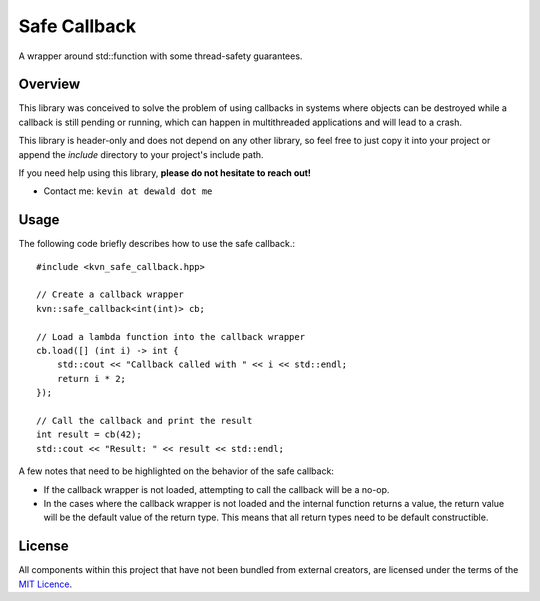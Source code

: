 Safe Callback
==========

A wrapper around std::function with some thread-safety guarantees.

Overview
--------

This library was conceived to solve the problem of using callbacks in systems
where objects can be destroyed while a callback is still pending or running,
which can happen in multithreaded applications and will lead to a crash.

This library is header-only and does not depend on any other library, so feel
free to just copy it into your project or append the `include` directory to
your project's include path.

If you need help using this library, **please do not hesitate to reach out!**

* Contact me: ``kevin at dewald dot me``

Usage
-----

The following code briefly describes how to use the safe callback.::

    #include <kvn_safe_callback.hpp>

    // Create a callback wrapper
    kvn::safe_callback<int(int)> cb;

    // Load a lambda function into the callback wrapper
    cb.load([] (int i) -> int {
        std::cout << "Callback called with " << i << std::endl;
        return i * 2;
    });

    // Call the callback and print the result
    int result = cb(42);
    std::cout << "Result: " << result << std::endl;

A few notes that need to be highlighted on the behavior of the safe callback:

* If the callback wrapper is not loaded, attempting to call the callback will
  be a no-op.
* In the cases where the callback wrapper is not loaded and the internal function
  returns a value, the return value will be the default value of the return type.
  This means that all return types need to be default constructible.

License
-------

All components within this project that have not been bundled from
external creators, are licensed under the terms of the `MIT Licence`_.

.. Links

.. _MIT Licence: LICENCE.md
